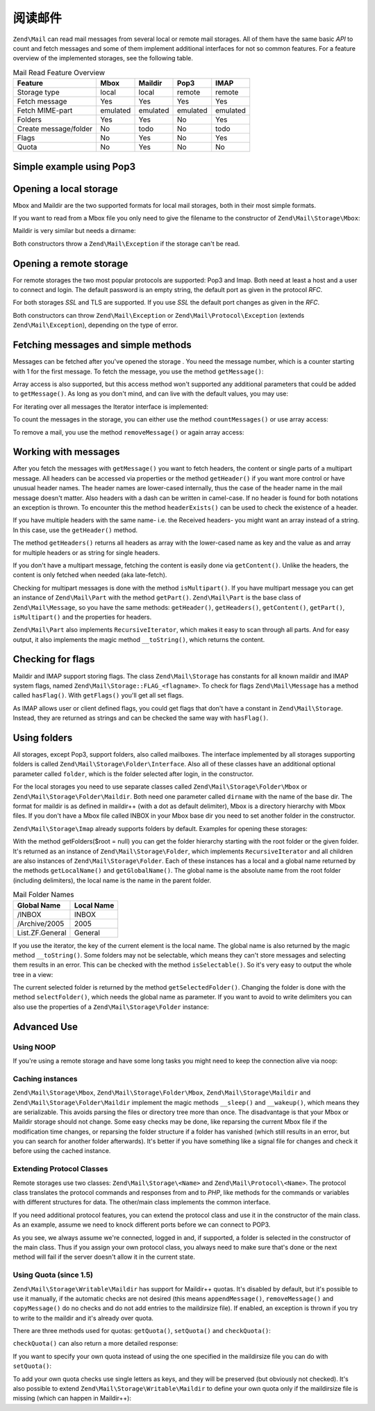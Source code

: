 .. _zend.mail.read:

阅读邮件
=====================

``Zend\Mail`` can read mail messages from several local or remote mail storages. All of them have the same basic
*API* to count and fetch messages and some of them implement additional interfaces for not so common features. For
a feature overview of the implemented storages, see the following table.

.. _zend.mail.read.table-1:

.. table:: Mail Read Feature Overview

   +---------------------+--------+--------+--------+--------+
   |Feature              |Mbox    |Maildir |Pop3    |IMAP    |
   +=====================+========+========+========+========+
   |Storage type         |local   |local   |remote  |remote  |
   +---------------------+--------+--------+--------+--------+
   |Fetch message        |Yes     |Yes     |Yes     |Yes     |
   +---------------------+--------+--------+--------+--------+
   |Fetch MIME-part      |emulated|emulated|emulated|emulated|
   +---------------------+--------+--------+--------+--------+
   |Folders              |Yes     |Yes     |No      |Yes     |
   +---------------------+--------+--------+--------+--------+
   |Create message/folder|No      |todo    |No      |todo    |
   +---------------------+--------+--------+--------+--------+
   |Flags                |No      |Yes     |No      |Yes     |
   +---------------------+--------+--------+--------+--------+
   |Quota                |No      |Yes     |No      |No      |
   +---------------------+--------+--------+--------+--------+

.. _zend.mail.read-example:

Simple example using Pop3
-------------------------

.. code-block:: php
   :linenos:

   $mail = new Zend\Mail\Storage\Pop3(array('host'     => 'localhost',
                                            'user'     => 'test',
                                            'password' => 'test'));

   echo $mail->countMessages() . " messages found\n";
   foreach ($mail as $message) {
       echo "Mail from '{$message->from}': {$message->subject}\n";
   }

.. _zend.mail.read-open-local:

Opening a local storage
-----------------------

Mbox and Maildir are the two supported formats for local mail storages, both in their most simple formats.

If you want to read from a Mbox file you only need to give the filename to the constructor of
``Zend\Mail\Storage\Mbox``:

.. code-block:: php
   :linenos:

   $mail = new Zend\Mail\Storage\Mbox(array('filename' =>
                                                '/home/test/mail/inbox'));

Maildir is very similar but needs a dirname:

.. code-block:: php
   :linenos:

   $mail = new Zend\Mail\Storage\Maildir(array('dirname' =>
                                                   '/home/test/mail/'));

Both constructors throw a ``Zend\Mail\Exception`` if the storage can't be read.

.. _zend.mail.read-open-remote:

Opening a remote storage
------------------------

For remote storages the two most popular protocols are supported: Pop3 and Imap. Both need at least a host and a
user to connect and login. The default password is an empty string, the default port as given in the protocol
*RFC*.

.. code-block:: php
   :linenos:

   // connecting with Pop3
   $mail = new Zend\Mail\Storage\Pop3(array('host'     => 'example.com',
                                            'user'     => 'test',
                                            'password' => 'test'));

   // connecting with Imap
   $mail = new Zend\Mail\Storage\Imap(array('host'     => 'example.com',
                                            'user'     => 'test',
                                            'password' => 'test'));

   // example for a none standard port
   $mail = new Zend\Mail\Storage\Pop3(array('host'     => 'example.com',
                                            'port'     => 1120
                                            'user'     => 'test',
                                            'password' => 'test'));

For both storages *SSL* and TLS are supported. If you use *SSL* the default port changes as given in the *RFC*.

.. code-block:: php
   :linenos:

   // examples for Zend\Mail\Storage\Pop3, same works for Zend\Mail\Storage\Imap

   // use SSL on different port (default is 995 for Pop3 and 993 for Imap)
   $mail = new Zend\Mail\Storage\Pop3(array('host'     => 'example.com',
                                            'user'     => 'test',
                                            'password' => 'test',
                                            'ssl'      => 'SSL'));

   // use TLS
   $mail = new Zend\Mail\Storage\Pop3(array('host'     => 'example.com',
                                            'user'     => 'test',
                                            'password' => 'test',
                                            'ssl'      => 'TLS'));

Both constructors can throw ``Zend\Mail\Exception`` or ``Zend\Mail\Protocol\Exception`` (extends
``Zend\Mail\Exception``), depending on the type of error.

.. _zend.mail.read-fetching:

Fetching messages and simple methods
------------------------------------

Messages can be fetched after you've opened the storage . You need the message number, which is a counter starting
with 1 for the first message. To fetch the message, you use the method ``getMessage()``:

.. code-block:: php
   :linenos:

   $message = $mail->getMessage($messageNum);

Array access is also supported, but this access method won't supported any additional parameters that could be
added to ``getMessage()``. As long as you don't mind, and can live with the default values, you may use:

.. code-block:: php
   :linenos:

   $message = $mail[$messageNum];

For iterating over all messages the Iterator interface is implemented:

.. code-block:: php
   :linenos:

   foreach ($mail as $messageNum => $message) {
       // do stuff ...
   }

To count the messages in the storage, you can either use the method ``countMessages()`` or use array access:

.. code-block:: php
   :linenos:

   // method
   $maxMessage = $mail->countMessages();

   // array access
   $maxMessage = count($mail);

To remove a mail, you use the method ``removeMessage()`` or again array access:

.. code-block:: php
   :linenos:

   // method
   $mail->removeMessage($messageNum);

   // array access
   unset($mail[$messageNum]);

.. _zend.mail.read-message:

Working with messages
---------------------

After you fetch the messages with ``getMessage()`` you want to fetch headers, the content or single parts of a
multipart message. All headers can be accessed via properties or the method ``getHeader()`` if you want more
control or have unusual header names. The header names are lower-cased internally, thus the case of the header name
in the mail message doesn't matter. Also headers with a dash can be written in camel-case. If no header is found
for both notations an exception is thrown. To encounter this the method ``headerExists()`` can be used to check the
existence of a header.

.. code-block:: php
   :linenos:

   // get the message object
   $message = $mail->getMessage(1);

   // output subject of message
   echo $message->subject . "\n";

   // get content-type header
   $type = $message->contentType;

   // check if CC isset:
   if (isset($message->cc)) { // or $message->headerExists('cc');
       $cc = $message->cc;
   }

If you have multiple headers with the same name- i.e. the Received headers- you might want an array instead of a
string. In this case, use the ``getHeader()`` method.

.. code-block:: php
   :linenos:

   // get header as property - the result is always a string,
   // with new lines between the single occurrences in the message
   $received = $message->received;

   // the same via getHeader() method
   $received = $message->getHeader('received', 'string');

   // better an array with a single entry for every occurrences
   $received = $message->getHeader('received', 'array');
   foreach ($received as $line) {
       // do stuff
   }

   // if you don't define a format you'll get the internal representation
   // (string for single headers, array for multiple)
   $received = $message->getHeader('received');
   if (is_string($received)) {
       // only one received header found in message
   }

The method ``getHeaders()`` returns all headers as array with the lower-cased name as key and the value as and
array for multiple headers or as string for single headers.

.. code-block:: php
   :linenos:

   // dump all headers
   foreach ($message->getHeaders() as $name => $value) {
       if (is_string($value)) {
           echo "$name: $value\n";
           continue;
       }
       foreach ($value as $entry) {
           echo "$name: $entry\n";
       }
   }

If you don't have a multipart message, fetching the content is easily done via ``getContent()``. Unlike the
headers, the content is only fetched when needed (aka late-fetch).

.. code-block:: php
   :linenos:

   // output message content for HTML
   echo '<pre>';
   echo $message->getContent();
   echo '</pre>';

Checking for multipart messages is done with the method ``isMultipart()``. If you have multipart message you can
get an instance of ``Zend\Mail\Part`` with the method ``getPart()``. ``Zend\Mail\Part`` is the base class of
``Zend\Mail\Message``, so you have the same methods: ``getHeader()``, ``getHeaders()``, ``getContent()``,
``getPart()``, ``isMultipart()`` and the properties for headers.

.. code-block:: php
   :linenos:

   // get the first none multipart part
   $part = $message;
   while ($part->isMultipart()) {
       $part = $message->getPart(1);
   }
   echo 'Type of this part is ' . strtok($part->contentType, ';') . "\n";
   echo "Content:\n";
   echo $part->getContent();

``Zend\Mail\Part`` also implements ``RecursiveIterator``, which makes it easy to scan through all parts. And for
easy output, it also implements the magic method ``__toString()``, which returns the content.

.. code-block:: php
   :linenos:

   // output first text/plain part
   $foundPart = null;
   foreach (new RecursiveIteratorIterator($mail->getMessage(1)) as $part) {
       try {
           if (strtok($part->contentType, ';') == 'text/plain') {
               $foundPart = $part;
               break;
           }
       } catch (Zend\Mail\Exception $e) {
           // ignore
       }
   }
   if (!$foundPart) {
       echo 'no plain text part found';
   } else {
       echo "plain text part: \n" . $foundPart;
   }

.. _zend.mail.read-flags:

Checking for flags
------------------

Maildir and IMAP support storing flags. The class ``Zend\Mail\Storage`` has constants for all known maildir and
IMAP system flags, named ``Zend\Mail\Storage::FLAG_<flagname>``. To check for flags ``Zend\Mail\Message`` has a
method called ``hasFlag()``. With ``getFlags()`` you'll get all set flags.

.. code-block:: php
   :linenos:

   // find unread messages
   echo "Unread mails:\n";
   foreach ($mail as $message) {
       if ($message->hasFlag(Zend\Mail\Storage::FLAG_SEEN)) {
           continue;
       }
       // mark recent/new mails
       if ($message->hasFlag(Zend\Mail\Storage::FLAG_RECENT)) {
           echo '! ';
       } else {
           echo '  ';
       }
       echo $message->subject . "\n";
   }

   // check for known flags
   $flags = $message->getFlags();
   echo "Message is flagged as: ";
   foreach ($flags as $flag) {
       switch ($flag) {
           case Zend\Mail\Storage::FLAG_ANSWERED:
               echo 'Answered ';
               break;
           case Zend\Mail\Storage::FLAG_FLAGGED:
               echo 'Flagged ';
               break;

           // ...
           // check for other flags
           // ...

           default:
               echo $flag . '(unknown flag) ';
       }
   }

As IMAP allows user or client defined flags, you could get flags that don't have a constant in
``Zend\Mail\Storage``. Instead, they are returned as strings and can be checked the same way with ``hasFlag()``.

.. code-block:: php
   :linenos:

   // check message for client defined flags $IsSpam, $SpamTested
   if (!$message->hasFlag('$SpamTested')) {
       echo 'message has not been tested for spam';
   } else if ($message->hasFlag('$IsSpam')) {
       echo 'this message is spam';
   } else {
       echo 'this message is ham';
   }

.. _zend.mail.read-folders:

Using folders
-------------

All storages, except Pop3, support folders, also called mailboxes. The interface implemented by all storages
supporting folders is called ``Zend\Mail\Storage\Folder\Interface``. Also all of these classes have an additional
optional parameter called ``folder``, which is the folder selected after login, in the constructor.

For the local storages you need to use separate classes called ``Zend\Mail\Storage\Folder\Mbox`` or
``Zend\Mail\Storage\Folder\Maildir``. Both need one parameter called ``dirname`` with the name of the base dir. The
format for maildir is as defined in maildir++ (with a dot as default delimiter), Mbox is a directory hierarchy with
Mbox files. If you don't have a Mbox file called INBOX in your Mbox base dir you need to set another folder in the
constructor.

``Zend\Mail\Storage\Imap`` already supports folders by default. Examples for opening these storages:

.. code-block:: php
   :linenos:

   // mbox with folders
   $mail = new Zend\Mail\Storage\Folder\Mbox(array('dirname' =>
                                                       '/home/test/mail/'));

   // mbox with a default folder not called INBOX, also works
   // with Zend\Mail\Storage\Folder\Maildir and Zend\Mail\Storage\Imap
   $mail = new Zend\Mail\Storage\Folder\Mbox(array('dirname' =>
                                                       '/home/test/mail/',
                                                   'folder'  =>
                                                       'Archive'));

   // maildir with folders
   $mail = new Zend\Mail\Storage\Folder\Maildir(array('dirname' =>
                                                          '/home/test/mail/'));

   // maildir with colon as delimiter, as suggested in Maildir++
   $mail = new Zend\Mail\Storage\Folder\Maildir(array('dirname' =>
                                                          '/home/test/mail/',
                                                      'delim'   => ':'));

   // imap is the same with and without folders
   $mail = new Zend\Mail\Storage\Imap(array('host'     => 'example.com',
                                            'user'     => 'test',
                                            'password' => 'test'));

With the method getFolders($root = null) you can get the folder hierarchy starting with the root folder or the
given folder. It's returned as an instance of ``Zend\Mail\Storage\Folder``, which implements ``RecursiveIterator``
and all children are also instances of ``Zend\Mail\Storage\Folder``. Each of these instances has a local and a
global name returned by the methods ``getLocalName()`` and ``getGlobalName()``. The global name is the absolute
name from the root folder (including delimiters), the local name is the name in the parent folder.

.. _zend.mail.read-folders.table-1:

.. table:: Mail Folder Names

   +---------------+----------+
   |Global Name    |Local Name|
   +===============+==========+
   |/INBOX         |INBOX     |
   +---------------+----------+
   |/Archive/2005  |2005      |
   +---------------+----------+
   |List.ZF.General|General   |
   +---------------+----------+

If you use the iterator, the key of the current element is the local name. The global name is also returned by the
magic method ``__toString()``. Some folders may not be selectable, which means they can't store messages and
selecting them results in an error. This can be checked with the method ``isSelectable()``. So it's very easy to
output the whole tree in a view:

.. code-block:: php
   :linenos:

   $folders = new RecursiveIteratorIterator($this->mail->getFolders(),
                                            RecursiveIteratorIterator::SELF_FIRST);
   echo '<select name="folder">';
   foreach ($folders as $localName => $folder) {
       $localName = str_pad('', $folders->getDepth(), '-', STR_PAD_LEFT) .
                    $localName;
       echo '<option';
       if (!$folder->isSelectable()) {
           echo ' disabled="disabled"';
       }
       echo ' value="' . htmlspecialchars($folder) . '">'
           . htmlspecialchars($localName) . '</option>';
   }
   echo '</select>';

The current selected folder is returned by the method ``getSelectedFolder()``. Changing the folder is done with the
method ``selectFolder()``, which needs the global name as parameter. If you want to avoid to write delimiters you
can also use the properties of a ``Zend\Mail\Storage\Folder`` instance:

.. code-block:: php
   :linenos:

   // depending on your mail storage and its settings $rootFolder->Archive->2005
   // is the same as:
   //   /Archive/2005
   //  Archive:2005
   //  INBOX.Archive.2005
   //  ...
   $folder = $mail->getFolders()->Archive->2005;
   echo 'Last folder was '
      . $mail->getSelectedFolder()
      . "new folder is $folder\n";
   $mail->selectFolder($folder);

.. _zend.mail.read-advanced:

Advanced Use
------------

.. _zend.mail.read-advanced.noop:

Using NOOP
^^^^^^^^^^

If you're using a remote storage and have some long tasks you might need to keep the connection alive via noop:

.. code-block:: php
   :linenos:

   foreach ($mail as $message) {

       // do some calculations ...

       $mail->noop(); // keep alive

       // do something else ...

       $mail->noop(); // keep alive
   }

.. _zend.mail.read-advanced.caching:

Caching instances
^^^^^^^^^^^^^^^^^

``Zend\Mail\Storage\Mbox``, ``Zend\Mail\Storage\Folder\Mbox``, ``Zend\Mail\Storage\Maildir`` and
``Zend\Mail\Storage\Folder\Maildir`` implement the magic methods ``__sleep()`` and ``__wakeup()``, which means they
are serializable. This avoids parsing the files or directory tree more than once. The disadvantage is that your
Mbox or Maildir storage should not change. Some easy checks may be done, like reparsing the current Mbox file if
the modification time changes, or reparsing the folder structure if a folder has vanished (which still results in
an error, but you can search for another folder afterwards). It's better if you have something like a signal file
for changes and check it before using the cached instance.

.. code-block:: php
   :linenos:

   // there's no specific cache handler/class used here,
   // change the code to match your cache handler
   $signal_file = '/home/test/.mail.last_change';
   $mbox_basedir = '/home/test/mail/';
   $cache_id = 'example mail cache ' . $mbox_basedir . $signal_file;

   $cache = new Your_Cache_Class();
   if (!$cache->isCached($cache_id) ||
       filemtime($signal_file) > $cache->getMTime($cache_id)) {
       $mail = new Zend\Mail\Storage\Folder\Pop3(array('dirname' =>
                                                           $mbox_basedir));
   } else {
       $mail = $cache->get($cache_id);
   }

   // do stuff ...

   $cache->set($cache_id, $mail);

.. _zend.mail.read-advanced.extending:

Extending Protocol Classes
^^^^^^^^^^^^^^^^^^^^^^^^^^

Remote storages use two classes: ``Zend\Mail\Storage\<Name>`` and ``Zend\Mail\Protocol\<Name>``. The protocol class
translates the protocol commands and responses from and to *PHP*, like methods for the commands or variables with
different structures for data. The other/main class implements the common interface.

If you need additional protocol features, you can extend the protocol class and use it in the constructor of the
main class. As an example, assume we need to knock different ports before we can connect to POP3.

.. code-block:: php
   :linenos:

   class Example_Mail_Exception extends Zend\Mail\Exception
   {
   }

   class Example_Mail_Protocol_Exception extends Zend\Mail\Protocol\Exception
   {
   }

   class Example_Mail_Protocol_Pop3_Knock extends Zend\Mail\Protocol\Pop3
   {
       private $host, $port;

       public function __construct($host, $port = null)
       {
           // no auto connect in this class
           $this->host = $host;
           $this->port = $port;
       }

       public function knock($port)
       {
           $sock = @fsockopen($this->host, $port);
           if ($sock) {
               fclose($sock);
           }
       }

       public function connect($host = null, $port = null, $ssl = false)
       {
           if ($host === null) {
               $host = $this->host;
           }
           if ($port === null) {
               $port = $this->port;
           }
           parent::connect($host, $port);
       }
   }

   class Example_Mail_Pop3_Knock extends Zend\Mail\Storage\Pop3
   {
       public function __construct(array $params)
       {
           // ... check $params here! ...
           $protocol = new Example_Mail_Protocol_Pop3_Knock($params['host']);

           // do our "special" thing
           foreach ((array) $params['knock_ports'] as $port) {
               $protocol->knock($port);
           }

           // get to correct state
           $protocol->connect($params['host'], $params['port']);
           $protocol->login($params['user'], $params['password']);

           // initialize parent
           parent::__construct($protocol);
       }
   }

   $mail = new Example_Mail_Pop3_Knock(array('host'        => 'localhost',
                                             'user'        => 'test',
                                             'password'    => 'test',
                                             'knock_ports' =>
                                                 array(1101, 1105, 1111)));

As you see, we always assume we're connected, logged in and, if supported, a folder is selected in the constructor
of the main class. Thus if you assign your own protocol class, you always need to make sure that's done or the next
method will fail if the server doesn't allow it in the current state.

.. _zend.mail.read-advanced.quota:

Using Quota (since 1.5)
^^^^^^^^^^^^^^^^^^^^^^^

``Zend\Mail\Storage\Writable\Maildir`` has support for Maildir++ quotas. It's disabled by default, but it's
possible to use it manually, if the automatic checks are not desired (this means ``appendMessage()``,
``removeMessage()`` and ``copyMessage()`` do no checks and do not add entries to the maildirsize file). If enabled,
an exception is thrown if you try to write to the maildir and it's already over quota.

There are three methods used for quotas: ``getQuota()``, ``setQuota()`` and ``checkQuota()``:

.. code-block:: php
   :linenos:

   $mail = new Zend\Mail\Storage\Writable\Maildir(array('dirname' =>
                                                      '/home/test/mail/'));
   $mail->setQuota(true); // true to enable, false to disable
   echo 'Quota check is now ', $mail->getQuota() ? 'enabled' : 'disabled', "\n";
   // check quota can be used even if quota checks are disabled
   echo 'You are ', $mail->checkQuota() ? 'over quota' : 'not over quota', "\n";

``checkQuota()`` can also return a more detailed response:

.. code-block:: php
   :linenos:

   $quota = $mail->checkQuota(true);
   echo 'You are ', $quota['over_quota'] ? 'over quota' : 'not over quota', "\n";
   echo 'You have ',
        $quota['count'],
        ' of ',
        $quota['quota']['count'],
        ' messages and use ';
   echo $quota['size'], ' of ', $quota['quota']['size'], ' octets';

If you want to specify your own quota instead of using the one specified in the maildirsize file you can do with
``setQuota()``:

.. code-block:: php
   :linenos:

   // message count and octet size supported, order does matter
   $quota = $mail->setQuota(array('size' => 10000, 'count' => 100));

To add your own quota checks use single letters as keys, and they will be preserved (but obviously not checked).
It's also possible to extend ``Zend\Mail\Storage\Writable\Maildir`` to define your own quota only if the
maildirsize file is missing (which can happen in Maildir++):

.. code-block:: php
   :linenos:

   class Example_Mail_Storage_Maildir extends Zend\Mail\Storage\Writable\Maildir {
       // getQuota is called with $fromStorage = true by quota checks
       public function getQuota($fromStorage = false) {
           try {
               return parent::getQuota($fromStorage);
           } catch (Zend\Mail\Storage\Exception $e) {
               if (!$fromStorage) {
                   // unknown error:
                   throw $e;
               }
               // maildirsize file must be missing

               list($count, $size) = get_quota_from_somewhere_else();
               return array('count' => $count, 'size' => $size);
           }
       }
   }


